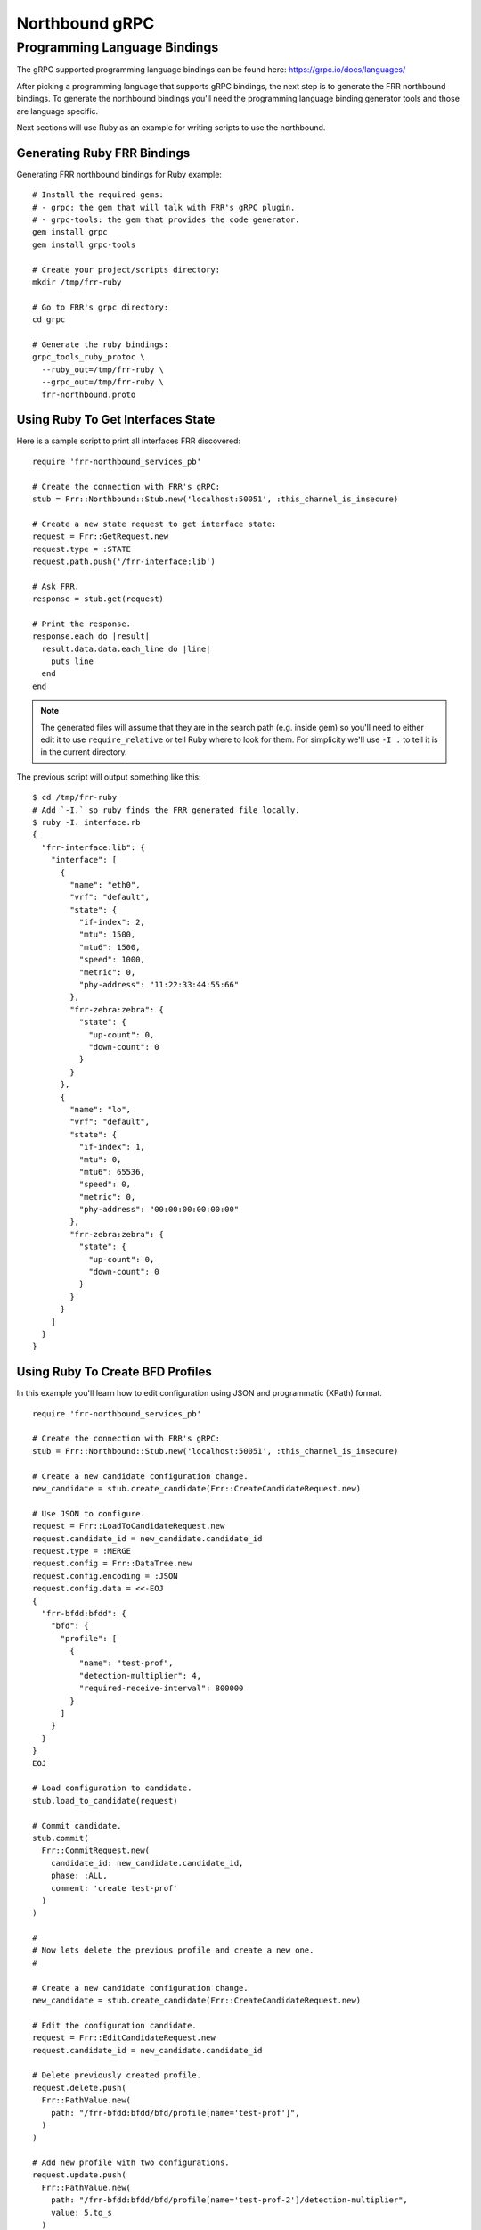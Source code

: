 .. _grpc-dev:

***************
Northbound gRPC
***************

.. _grpc-languages-bindings:

Programming Language Bindings
=============================

The gRPC supported programming language bindings can be found here:
https://grpc.io/docs/languages/

After picking a programming language that supports gRPC bindings, the
next step is to generate the FRR northbound bindings. To generate the
northbound bindings you'll need the programming language binding
generator tools and those are language specific.

Next sections will use Ruby as an example for writing scripts to use
the northbound.


.. _grpc-ruby-generate:

Generating Ruby FRR Bindings
----------------------------

Generating FRR northbound bindings for Ruby example:

::

   # Install the required gems:
   # - grpc: the gem that will talk with FRR's gRPC plugin.
   # - grpc-tools: the gem that provides the code generator.
   gem install grpc
   gem install grpc-tools

   # Create your project/scripts directory:
   mkdir /tmp/frr-ruby

   # Go to FRR's grpc directory:
   cd grpc

   # Generate the ruby bindings:
   grpc_tools_ruby_protoc \
     --ruby_out=/tmp/frr-ruby \
     --grpc_out=/tmp/frr-ruby \
     frr-northbound.proto


.. _grpc-ruby-if-sample:

Using Ruby To Get Interfaces State
----------------------------------

Here is a sample script to print all interfaces FRR discovered:

::

   require 'frr-northbound_services_pb'

   # Create the connection with FRR's gRPC:
   stub = Frr::Northbound::Stub.new('localhost:50051', :this_channel_is_insecure)

   # Create a new state request to get interface state:
   request = Frr::GetRequest.new
   request.type = :STATE
   request.path.push('/frr-interface:lib')

   # Ask FRR.
   response = stub.get(request)

   # Print the response.
   response.each do |result|
     result.data.data.each_line do |line|
       puts line
     end
   end


.. note::

   The generated files will assume that they are in the search path (e.g.
   inside gem) so you'll need to either edit it to use ``require_relative`` or
   tell Ruby where to look for them. For simplicity we'll use ``-I .`` to tell
   it is in the current directory.


The previous script will output something like this:

::

   $ cd /tmp/frr-ruby
   # Add `-I.` so ruby finds the FRR generated file locally.
   $ ruby -I. interface.rb
   {
     "frr-interface:lib": {
       "interface": [
         {
           "name": "eth0",
           "vrf": "default",
           "state": {
             "if-index": 2,
             "mtu": 1500,
             "mtu6": 1500,
             "speed": 1000,
             "metric": 0,
             "phy-address": "11:22:33:44:55:66"
           },
           "frr-zebra:zebra": {
             "state": {
               "up-count": 0,
               "down-count": 0
             }
           }
         },
         {
           "name": "lo",
           "vrf": "default",
           "state": {
             "if-index": 1,
             "mtu": 0,
             "mtu6": 65536,
             "speed": 0,
             "metric": 0,
             "phy-address": "00:00:00:00:00:00"
           },
           "frr-zebra:zebra": {
             "state": {
               "up-count": 0,
               "down-count": 0
             }
           }
         }
       ]
     }
   }


.. _grpc-ruby-bfd-profile-sample:

Using Ruby To Create BFD Profiles
---------------------------------

In this example you'll learn how to edit configuration using JSON
and programmatic (XPath) format.

::

   require 'frr-northbound_services_pb'

   # Create the connection with FRR's gRPC:
   stub = Frr::Northbound::Stub.new('localhost:50051', :this_channel_is_insecure)

   # Create a new candidate configuration change.
   new_candidate = stub.create_candidate(Frr::CreateCandidateRequest.new)

   # Use JSON to configure.
   request = Frr::LoadToCandidateRequest.new
   request.candidate_id = new_candidate.candidate_id
   request.type = :MERGE
   request.config = Frr::DataTree.new
   request.config.encoding = :JSON
   request.config.data = <<-EOJ
   {
     "frr-bfdd:bfdd": {
       "bfd": {
         "profile": [
           {
             "name": "test-prof",
             "detection-multiplier": 4,
             "required-receive-interval": 800000
           }
         ]
       }
     }
   }
   EOJ

   # Load configuration to candidate.
   stub.load_to_candidate(request)

   # Commit candidate.
   stub.commit(
     Frr::CommitRequest.new(
       candidate_id: new_candidate.candidate_id,
       phase: :ALL,
       comment: 'create test-prof'
     )
   )

   #
   # Now lets delete the previous profile and create a new one.
   #

   # Create a new candidate configuration change.
   new_candidate = stub.create_candidate(Frr::CreateCandidateRequest.new)

   # Edit the configuration candidate.
   request = Frr::EditCandidateRequest.new
   request.candidate_id = new_candidate.candidate_id

   # Delete previously created profile.
   request.delete.push(
     Frr::PathValue.new(
       path: "/frr-bfdd:bfdd/bfd/profile[name='test-prof']",
     )
   )

   # Add new profile with two configurations.
   request.update.push(
     Frr::PathValue.new(
       path: "/frr-bfdd:bfdd/bfd/profile[name='test-prof-2']/detection-multiplier",
       value: 5.to_s
     )
   )
   request.update.push(
     Frr::PathValue.new(
       path: "/frr-bfdd:bfdd/bfd/profile[name='test-prof-2']/desired-transmission-interval",
       value: 900_000.to_s
     )
   )

   # Modify the candidate.
   stub.edit_candidate(request)

   # Commit the candidate configuration.
   stub.commit(
     Frr::CommitRequest.new(
       candidate_id: new_candidate.candidate_id,
       phase: :ALL,
       comment: 'replace test-prof with test-prof-2'
     )
   )


And here is the new FRR configuration:

::

   $ sudo vtysh -c 'show running-config'
   ...
   bfd
    profile test-prof-2
     detect-multiplier 5
     transmit-interval 900
    !
   !
